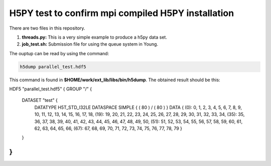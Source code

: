 H5PY test to confirm mpi compiled H5PY installation
===========================================================


There are two files in this repository. 

1. **threads.py:** This is a very simple example to produce a h5py data set. 

2. **job_test.sh:** Submission file for using the queue system in Young.


The ouptup can be read by using the command:

.. code-block:: bash

   h5dump parallel_test.hdf5 
   
   
This command is found in **$HOME/work/ext_lib/libs/bin/h5dump**. The obtained result should be this:

.. code-block:: bash

HDF5 "parallel_test.hdf5" {
GROUP "/" {
   DATASET "test" {
      DATATYPE  H5T_STD_I32LE
      DATASPACE  SIMPLE { ( 80 ) / ( 80 ) }
      DATA {
      (0): 0, 1, 2, 3, 4, 5, 6, 7, 8, 9, 10, 11, 12, 13, 14, 15, 16, 17, 18,
      (19): 19, 20, 21, 22, 23, 24, 25, 26, 27, 28, 29, 30, 31, 32, 33, 34,
      (35): 35, 36, 37, 38, 39, 40, 41, 42, 43, 44, 45, 46, 47, 48, 49, 50,
      (51): 51, 52, 53, 54, 55, 56, 57, 58, 59, 60, 61, 62, 63, 64, 65, 66,
      (67): 67, 68, 69, 70, 71, 72, 73, 74, 75, 76, 77, 78, 79
      }
   }
}
}
  
   
   
